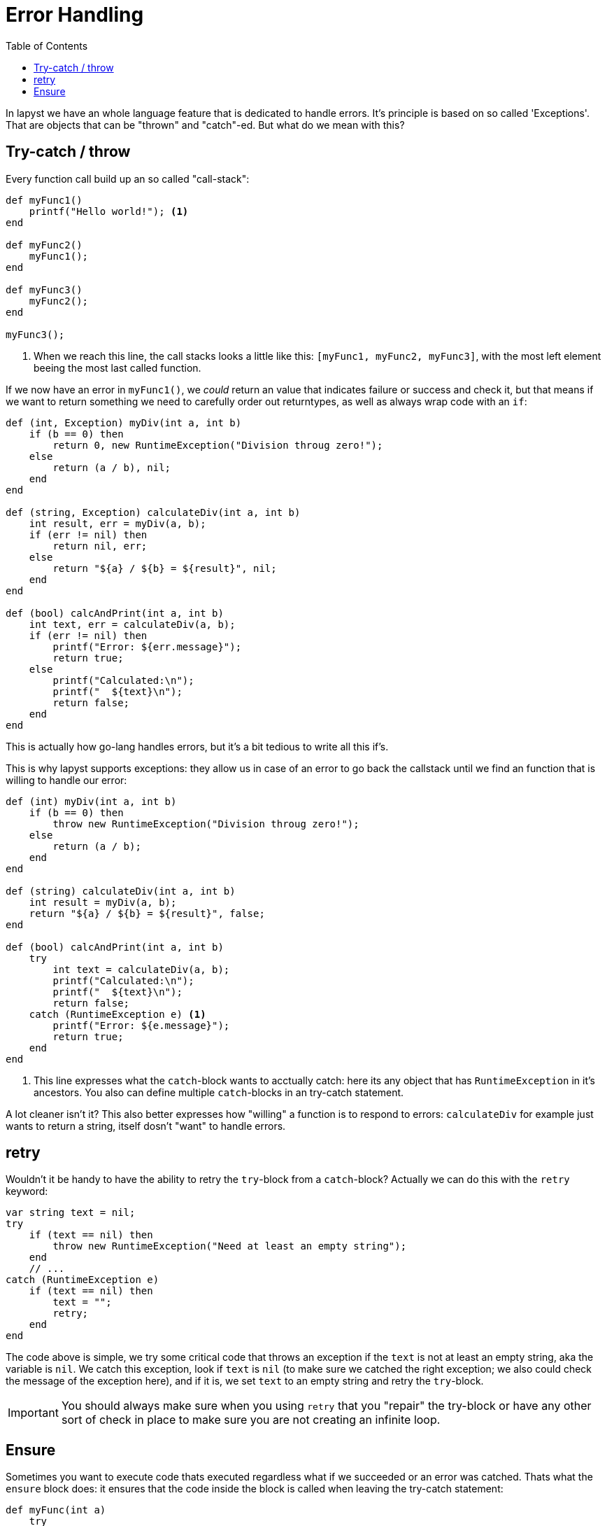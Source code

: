 :icons: font
:source-highlighter: rouge
:toc:
:toc-placement!:

= Error Handling

toc::[]

In lapyst we have an whole language feature that is dedicated to handle errors. It's principle is based on so called 'Exceptions'. That are objects that can be "thrown" and "catch"-ed. But what do we mean with this?

== Try-catch / throw

Every function call build up an so called "call-stack":

[source,lapyst]
----
def myFunc1()
    printf("Hello world!"); <1>
end

def myFunc2()
    myFunc1();
end

def myFunc3()
    myFunc2();
end

myFunc3();
----
<1> When we reach this line, the call stacks looks a little like this: `[myFunc1, myFunc2, myFunc3]`, with the most left element beeing the most last called function.

If we now have an error in `myFunc1()`, we _could_ return an value that indicates failure or success and check it, but that means if we want to return something we need to carefully order out returntypes, as well as always wrap code with an `if`:

[source,lapyst]
----
def (int, Exception) myDiv(int a, int b)
    if (b == 0) then
        return 0, new RuntimeException("Division throug zero!");
    else
        return (a / b), nil;
    end
end

def (string, Exception) calculateDiv(int a, int b)
    int result, err = myDiv(a, b);
    if (err != nil) then
        return nil, err;
    else
        return "${a} / ${b} = ${result}", nil;
    end
end

def (bool) calcAndPrint(int a, int b)
    int text, err = calculateDiv(a, b);
    if (err != nil) then
        printf("Error: ${err.message}");
        return true;
    else
        printf("Calculated:\n");
        printf("  ${text}\n");
        return false;
    end
end
----

This is actually how go-lang handles errors, but it's a bit tedious to write all this if's.

This is why lapyst supports exceptions: they allow us in case of an error to go back the callstack until we find an function that is willing to handle our error:

[source,lapyst]
----
def (int) myDiv(int a, int b)
    if (b == 0) then
        throw new RuntimeException("Division throug zero!");
    else
        return (a / b);
    end
end

def (string) calculateDiv(int a, int b)
    int result = myDiv(a, b);
    return "${a} / ${b} = ${result}", false;
end

def (bool) calcAndPrint(int a, int b)
    try
        int text = calculateDiv(a, b);
        printf("Calculated:\n");
        printf("  ${text}\n");
        return false;
    catch (RuntimeException e) <1>
        printf("Error: ${e.message}");
        return true;
    end
end
----
<1> This line expresses what the `catch`-block wants to acctually catch: here its any object that has `RuntimeException` in it's ancestors. You also can define multiple `catch`-blocks in an try-catch statement.

A lot cleaner isn't it? This also better expresses how "willing" a function is to respond to errors: `calculateDiv` for example just wants to return a string, itself dosn't "want" to handle errors.

== retry

Wouldn't it be handy to have the ability to retry the `try`-block from a `catch`-block? Actually we can do this with the `retry` keyword:

[source,lapyst]
----
var string text = nil;
try
    if (text == nil) then
        throw new RuntimeException("Need at least an empty string");
    end
    // ...
catch (RuntimeException e)
    if (text == nil) then
        text = "";
        retry;
    end
end
----

The code above is simple, we try some critical code that throws an exception if the `text` is not at least an empty string, aka the variable is `nil`. We catch this exception, look if `text` is `nil` (to make sure we catched the right exception; we also could check the message of the exception here), and if it is, we set `text` to an empty string and retry the `try`-block.

IMPORTANT: You should always make sure when you using `retry` that you "repair" the try-block or have any other sort of check in place to make sure you are not creating an infinite loop.

== Ensure

Sometimes you want to execute code thats executed regardless what if we succeeded or an error was catched. Thats what the `ensure` block does: it ensures that the code inside the block is called when leaving the try-catch statement:

[source,lapyst]
----
def myFunc(int a)
    try
        if (a % 2 == 0) then
            throw new RuntimeException("Error");
        end
        printf("All okay\n");
    catch (RuntimeException e)
        printf("ERROR: ${e.message}\n");
    ensure
        printf("Done with try-catch...\n");
    end
end
----

IMPORTANT: the ensure block is also called when we call `return`, `break`, `next` or `redo` in the `try`-block or one of the `catch`-blocks. In short: it is ALWAYS ensured that the code is executed. Only when using `retry` in a `catch`-block, the `ensure`-block is *NOT* executed.